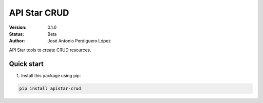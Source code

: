 API Star CRUD
=============

:Version: 0.1.0
:Status: Beta
:Author: José Antonio Perdiguero López

API Star tools to create CRUD resources.

Quick start
-----------
1. Install this package using pip:

.. code:: bash

    pip install apistar-crud
